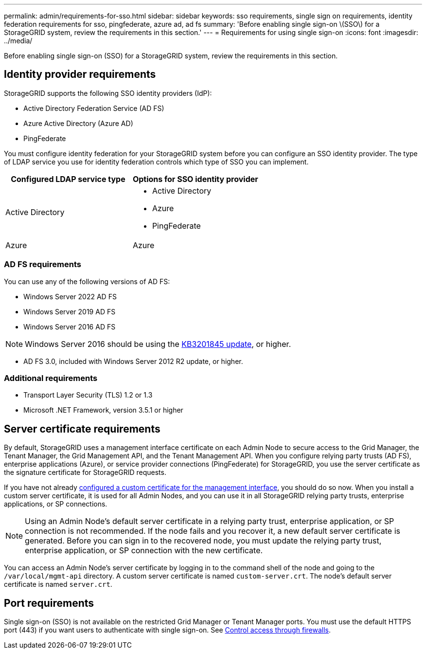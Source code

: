 ---
permalink: admin/requirements-for-sso.html
sidebar: sidebar
keywords: sso requirements, single sign on requirements, identity federation requirements for sso, pingfederate, azure ad, ad fs
summary: 'Before enabling single sign-on \(SSO\) for a StorageGRID system, review the requirements in this section.'
---
= Requirements for using single sign-on
:icons: font
:imagesdir: ../media/

[.lead]
Before enabling single sign-on (SSO) for a StorageGRID system, review the requirements in this section.


== Identity provider requirements

StorageGRID supports the following SSO identity providers (IdP):

* Active Directory Federation Service (AD FS)
* Azure Active Directory (Azure AD)
* PingFederate

You must configure identity federation for your StorageGRID system before you can configure an SSO identity provider. The type of LDAP service you use for identity federation controls which type of SSO you can implement.

[cols="1a,1a"]  
|===
|Configured LDAP service type |Options for SSO identity provider

|Active Directory
|* Active Directory
* Azure
* PingFederate

|Azure
|Azure

|===


=== AD FS requirements
You can use any of the following versions of AD FS:

 * Windows Server 2022 AD FS
 * Windows Server 2019 AD FS
 * Windows Server 2016 AD FS

NOTE: Windows Server 2016 should be using the https://support.microsoft.com/en-us/help/3201845/cumulative-update-for-windows-10-version-1607-and-windows-server-2016[KB3201845 update^], or higher.

 ** AD FS 3.0, included with Windows Server 2012 R2 update, or higher.

=== Additional requirements

* Transport Layer Security (TLS) 1.2 or 1.3
* Microsoft .NET Framework, version 3.5.1 or higher

== Server certificate requirements

By default, StorageGRID uses a management interface certificate on each Admin Node to secure access to the Grid Manager, the Tenant Manager, the Grid Management API, and the Tenant Management API. When you configure relying party trusts (AD FS), enterprise applications (Azure), or service provider connections (PingFederate) for StorageGRID, you use the server certificate as the signature certificate for StorageGRID requests.

If you have not already link:configuring-custom-server-certificate-for-grid-manager-tenant-manager.html[configured a custom certificate for the management interface], you should do so now. When you install a custom server certificate, it is used for all Admin Nodes, and you can use it in all StorageGRID relying party trusts, enterprise applications, or SP connections.

NOTE: Using an Admin Node's default server certificate in a relying party trust, enterprise application, or SP connection is not recommended. If the node fails and you recover it, a new default server certificate is generated. Before you can sign in to the recovered node, you must update the relying party trust, enterprise application, or SP connection with the new certificate.

You can access an Admin Node's server certificate by logging in to the command shell of the node and going to the `/var/local/mgmt-api` directory. A custom server certificate is named `custom-server.crt`. The node's default server certificate is named `server.crt`.

== Port requirements

Single sign-on (SSO) is not available on the restricted Grid Manager or Tenant Manager ports. You must use the default HTTPS port (443) if you want users to authenticate with single sign-on. See link:controlling-access-through-firewalls.html[Control access through firewalls].
